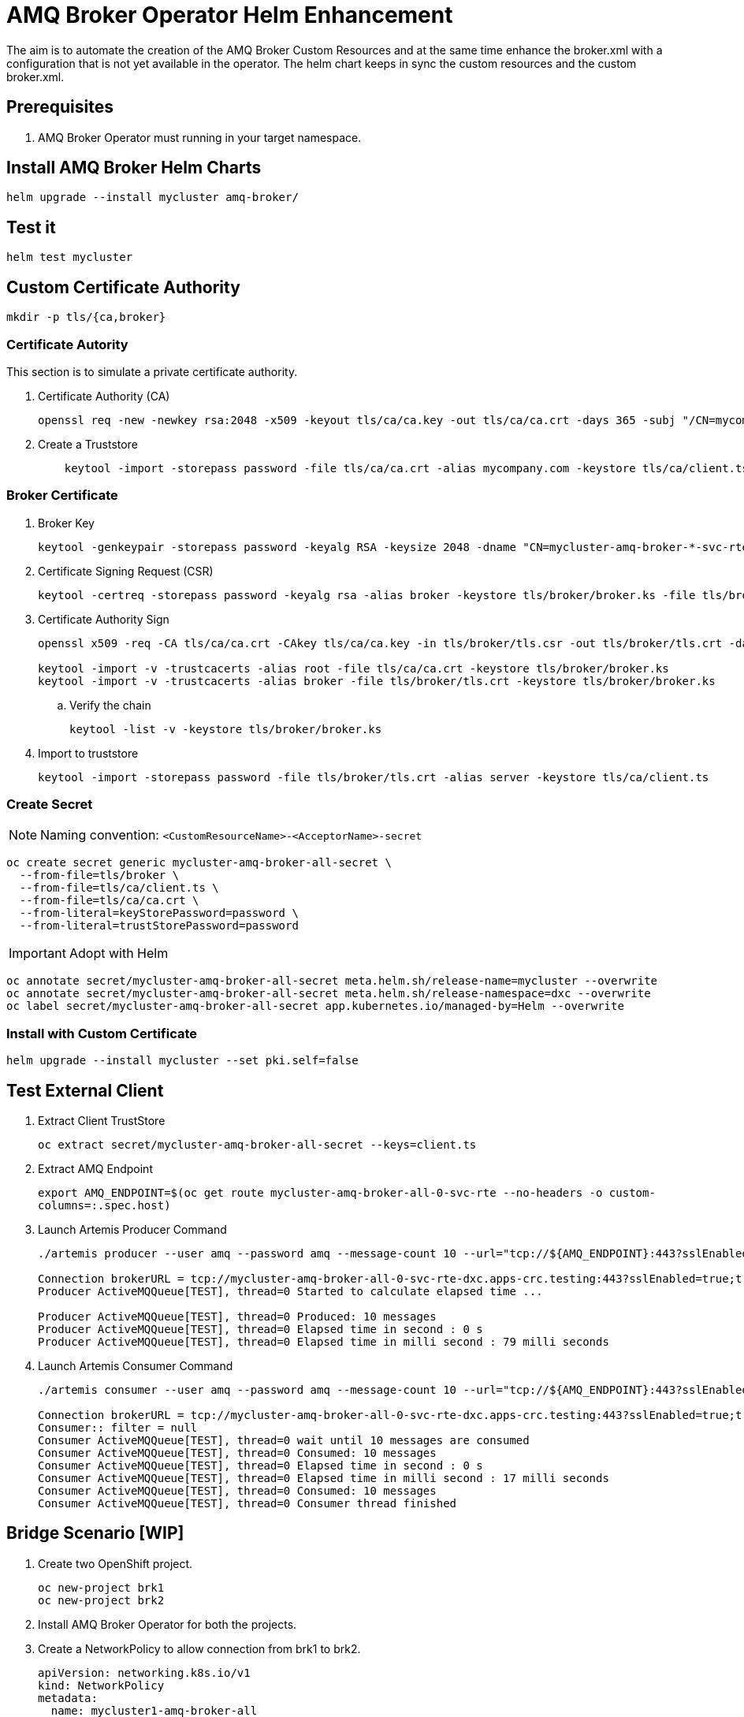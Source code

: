 # AMQ Broker Operator Helm Enhancement

The aim is to automate the creation of the AMQ Broker Custom Resources and at the same time enhance the broker.xml with a configuration that is not yet available in the operator.
The helm chart keeps in sync the custom resources and the custom broker.xml.

## Prerequisites

. AMQ Broker Operator must running in your target namespace.

## Install AMQ Broker Helm Charts

`helm upgrade --install mycluster amq-broker/`

## Test it

`helm test mycluster`

## Custom Certificate Authority

`mkdir -p tls/{ca,broker}`

### Certificate Autority

This section is to simulate a private certificate authority.

. Certificate Authority (CA)
+
[source,bash]
-------
openssl req -new -newkey rsa:2048 -x509 -keyout tls/ca/ca.key -out tls/ca/ca.crt -days 365 -subj "/CN=mycompany.com"
-------

. Create a Truststore
+
[source,bash]
-------
    keytool -import -storepass password -file tls/ca/ca.crt -alias mycompany.com -keystore tls/ca/client.ts
-------

### Broker Certificate

. Broker Key
+
[source,bash]
-------
keytool -genkeypair -storepass password -keyalg RSA -keysize 2048 -dname "CN=mycluster-amq-broker-*-svc-rte-dxc.apps-crc.testing" -ext san="dns:mycluster-amq-broker-all-0-svc-rte-dxc.apps-crc.testing,dns:mycluster-amq-broker-all-0-svc.dxc.svc" -alias broker -keystore tls/broker/broker.ks
-------

. Certificate Signing Request (CSR)
+
[source,bash]
-------
keytool -certreq -storepass password -keyalg rsa -alias broker -keystore tls/broker/broker.ks -file tls/broker/tls.csr
-------

. Certificate Authority Sign
+
[source,bash]
-------
openssl x509 -req -CA tls/ca/ca.crt -CAkey tls/ca/ca.key -in tls/broker/tls.csr -out tls/broker/tls.crt -days 365 -CAcreateserial
    
keytool -import -v -trustcacerts -alias root -file tls/ca/ca.crt -keystore tls/broker/broker.ks
keytool -import -v -trustcacerts -alias broker -file tls/broker/tls.crt -keystore tls/broker/broker.ks
-------

.. Verify the chain
+
[source,bash]
-------
keytool -list -v -keystore tls/broker/broker.ks
-------

. Import to truststore
+
[source,bash]
-------
keytool -import -storepass password -file tls/broker/tls.crt -alias server -keystore tls/ca/client.ts
-------

### Create Secret

NOTE: Naming convention: `<CustomResourceName>-<AcceptorName>-secret`

[source,bash]
-------
oc create secret generic mycluster-amq-broker-all-secret \
  --from-file=tls/broker \
  --from-file=tls/ca/client.ts \
  --from-file=tls/ca/ca.crt \
  --from-literal=keyStorePassword=password \
  --from-literal=trustStorePassword=password
-------

IMPORTANT: Adopt with Helm

[source,bash]
-------
oc annotate secret/mycluster-amq-broker-all-secret meta.helm.sh/release-name=mycluster --overwrite 
oc annotate secret/mycluster-amq-broker-all-secret meta.helm.sh/release-namespace=dxc --overwrite 
oc label secret/mycluster-amq-broker-all-secret app.kubernetes.io/managed-by=Helm --overwrite
-------

### Install with Custom Certificate

`helm upgrade --install mycluster --set pki.self=false`


## Test External Client

. Extract Client TrustStore
+
`oc extract secret/mycluster-amq-broker-all-secret --keys=client.ts`

. Extract AMQ Endpoint
+
`export AMQ_ENDPOINT=$(oc get route mycluster-amq-broker-all-0-svc-rte --no-headers -o custom-columns=:.spec.host)`

. Launch Artemis Producer Command
+
[source,bash]
-------
./artemis producer --user amq --password amq --message-count 10 --url="tcp://${AMQ_ENDPOINT}:443?sslEnabled=true;trustStorePath=./client.ts;trustStorePassword=password"

Connection brokerURL = tcp://mycluster-amq-broker-all-0-svc-rte-dxc.apps-crc.testing:443?sslEnabled=true;trustStorePath=./client.ts;trustStorePassword=password
Producer ActiveMQQueue[TEST], thread=0 Started to calculate elapsed time ...

Producer ActiveMQQueue[TEST], thread=0 Produced: 10 messages
Producer ActiveMQQueue[TEST], thread=0 Elapsed time in second : 0 s
Producer ActiveMQQueue[TEST], thread=0 Elapsed time in milli second : 79 milli seconds

-------

. Launch Artemis Consumer Command
+
[source,bash]
-----
./artemis consumer --user amq --password amq --message-count 10 --url="tcp://${AMQ_ENDPOINT}:443?sslEnabled=true;trustStorePath=./client.ts;trustStorePassword=password"

Connection brokerURL = tcp://mycluster-amq-broker-all-0-svc-rte-dxc.apps-crc.testing:443?sslEnabled=true;trustStorePath=./client.ts;trustStorePassword=password
Consumer:: filter = null
Consumer ActiveMQQueue[TEST], thread=0 wait until 10 messages are consumed
Consumer ActiveMQQueue[TEST], thread=0 Consumed: 10 messages
Consumer ActiveMQQueue[TEST], thread=0 Elapsed time in second : 0 s
Consumer ActiveMQQueue[TEST], thread=0 Elapsed time in milli second : 17 milli seconds
Consumer ActiveMQQueue[TEST], thread=0 Consumed: 10 messages
Consumer ActiveMQQueue[TEST], thread=0 Consumer thread finished
-----

## Bridge Scenario [WIP]

. Create two OpenShift project.
+
[source,bash]
-----
oc new-project brk1
oc new-project brk2
-----

. Install AMQ Broker Operator for both the projects.

. Create a NetworkPolicy to allow connection from brk1 to brk2.
+
[source,yaml]
-----
apiVersion: networking.k8s.io/v1
kind: NetworkPolicy
metadata:
  name: mycluster1-amq-broker-all
  labels:
    app.kubernetes.io/name: amq-broker
    app.kubernetes.io/instance: mycluster2
spec:
  podSelector:
    matchLabels:
      app.kubernetes.io/name: amq-broker
      app.kubernetes.io/instance: mycluster2
  ingress:
    - from:
        - namespaceSelector:
            matchLabels:
              app.kubernetes.io/instance: mycluster
      ports:
      - port: 61617
        protocol: TCP
-----

. Label brk1 namespace with `app.kubernetes.io/instance: mycluster`
+
`oc label namespace brk1 app.kubernetes.io/instance=mycluster`

. Install AMQ Broker Helm Chart on brk2
+
`helm upgrade --install mycluster2 amq-broker -n brk2`

. In case of SSL Connector to brk2, create a secret on brk1 to able to connect to brk2.
+
[source,bash]
-----
mkdir brk2-pki

oc extract secret/mycluster2-amq-broker-all-secret --to=brk2-pki -n brk2

oc create secret generic mycluster2-amq-broker-all-brk2-secret --from-file=brk2-pki/ -n brk1
-----

. Install AMQ Broker Helm Chart on brk1
+
`helm upgrade --install mycluster amq-broker -n brk1`

. Launch Helm Test to test the bridge connection
+
`helm test mycluster1 -n brk1`

## Uninstall it

`helm uninstall mycluster --no-hooks`

## Failed Status

In case of failed installation due to missing role rights, AMQ Broker operator, tests failed or others, please make sure to clean up all the pending resources.

`oc delete all -lapp.kubernetes.io/name=amq-broker`

## Progress

.Progress
[cols="5,3",options=header]
|===
|Task
|Status

| Add Address CRD logic
| DONE

| Patch AMQ Broker with custom dynamic configuration
| DONE

| Test Internal Connection Implementation
| DONE

| SSL Selfsigned Implementation
| DONE

| Test with External Client Implementation
| DONE

| Keystore and Truststore Password
| DONE

| SSL Custom CA Implementation
| DONE https://github.com/openlab-red/amq-broker-operator-helm/issues/2[#2]

| User Management
| DONE https://github.com/openlab-red/amq-broker-operator-helm/issues/3[#3]

| Bridge and Diverts Implementation
| https://github.com/openlab-red/amq-broker-operator-helm/issues/1[#1]

| Network Policy
| https://github.com/openlab-red/amq-broker-operator-helm/issues/4[#4]

| Make sure that the operator creates all the Addresses
| TODO

| High Availability and How scale down controller actives without the operator.
| TODO

| Migrate one standalone broker
| TODO
|===

## Pseudo Code

. Install Operator to specific namespace on the cluster
.. This can be provided by the cluster-admin as namespaced installation and should give the right role to manage the AMQ Broker CRD.
+
NOTE: You cannot create more than one broker deployment in a given OpenShift project by deploying multiple broker Custom Resource (CR) instances. However, when you have created a broker deployment in a project, you can deploy multiple CR instances for addresses. https://access.redhat.com/documentation/en-us/red_hat_amq/7.7/html-single/deploying_amq_broker_on_openshift/index#con-br-operator-deployment-notes_broker-ocp[Reference].
. [pre-install hook] Restore AMQ Broker Operator
. [install/upgrade] Create kind: ActiveMQArtemis and ActiveMQArtemisAddress
. [install/upgrade] Create Config Map with custom broker xml.
. [post-install hook] Shutdown the AMQ Broker Operator
. [post-install hook] Adopt the AMQ Broker resource to Helm:
+
[source,yaml]
------
annotations:
  meta.helm.sh/release-name: release-name
  meta.helm.sh/release-namespace: namespace-name
labels:
  app.kubernetes.io/managed-by: Helm
------
. [post install] Adjust AMQ Broker Stateful set to use the custom broker xml.
.. Set BROKER_XML environment variable with your custom broker.xml.
. [test] Verify the installation is correct.

NOTE: A *-hook install image requires oc client `quay.io/openshift/origin-cli:4.6` and running with edit role on the specific namespace.

## Important

* In AMQ Broker 7.7, if you want to configure any of the following items, you must add the appropriate configuration to the main CR instance before deploying the CR for the first time.
** Address settings
** The size of the Persistent Volume Claim (PVC) required by each broker in a deployment for persistent storage
** Limits and requests for memory and CPU for each broker in a deployment
* During an active scaling event, any further changes that you apply are queued by the Operator and executed only when scaling is complete. For example, suppose that you scale the size of your deployment down from four brokers to one. Then, while scaledown is taking place, you also change the values of the broker administrator user name and password. In this case, the Operator queues the user name and password changes until the deployment is running with one active broker.
* All CR changes – apart from changing the size of your deployment, or changing the value of the expose attribute for acceptors, connectors, or the console – cause existing brokers to be restarted. If you have multiple brokers in your deployment, only one broker restarts at a time.
* To configure address and queue settings for broker deployments on OpenShift Container Platform, you add configuration to an addressSettings section of the main Custom Resource (CR) instance for the broker deployment. This contrasts with standalone deployments on Linux or Windows, for which you add configuration to an address-settings element in the broker.xml configuration file.
* The format used for the names of configuration items differs between OpenShift Container Platform and standalone broker deployments. For OpenShift Container Platform deployments, configuration item names are in camel case, for example, defaultQueueRoutingType. By contrast, configuration item names for standalone deployments are in lower case and use a dash (-) separator, for example, default-queue-routing-type.
* Addresses are created by the AMQ Broker Operator using Artemis Jolokia and MBean.

## Reference

* https://access.redhat.com/documentation/en-us/red_hat_amq/7.7/html-single/deploying_amq_broker_on_openshift/index#con-br-configuring-broker-certificate-for-hostname-verification_broker-ocp

